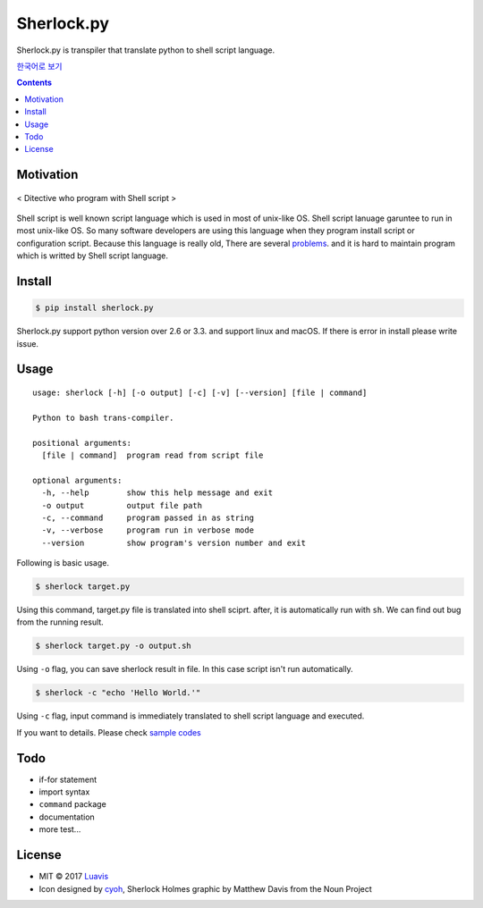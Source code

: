 Sherlock.py
========

|wip| |pypi| |pypi-version| |travis-ci| |Code Climate| |Test Coverage| |Open Source Love|

.. image:: http://i.imgur.com/n8xH4Wd.png?1
   :target: https://github.com/Luavis/sherlock
   :align: center
   :alt: sherlock.py

Sherlock.py is transpiler that translate python to shell script language.

`한국어로 보기 <https://github.com/Luavis/sherlock/tree/master/README.ko.rst>`_

.. contents::

Motivation
----------

.. figure:: http://i.imgur.com/7blJGwc.jpg
    :alt: map to buried treasure
    :width: 100%
    :align: center

    < Ditective who program with Shell script >

Shell script is well known script language which is used in most of unix-like OS. Shell script lanuage garuntee to run in most unix-like OS. So many software developers are using this language when they program install script or configuration script. Because this language is really old, There are several `problems <http://teaching.idallen.com/cst8207/16w/notes/740_script_problems.html>`_. and it is hard to maintain program which is writted by Shell script language.

Install
-------

.. code:: sh

    $ pip install sherlock.py

Sherlock.py support python version over 2.6 or 3.3. and support linux and macOS. If there is error in install please write issue.

Usage
-----

::

    usage: sherlock [-h] [-o output] [-c] [-v] [--version] [file | command]

    Python to bash trans-compiler.

    positional arguments:
      [file | command]  program read from script file

    optional arguments:
      -h, --help        show this help message and exit
      -o output         output file path
      -c, --command     program passed in as string
      -v, --verbose     program run in verbose mode
      --version         show program's version number and exit

Following is basic usage.

.. code:: sh

    $ sherlock target.py

Using this command, target.py file is translated into shell sciprt. after, it is automatically run with ``sh``. We can find out bug from the running result.

.. code:: sh

    $ sherlock target.py -o output.sh

Using ``-o`` flag, you can save sherlock result in file. In this case script isn't run automatically.

.. code:: sh

    $ sherlock -c "echo 'Hello World.'"

Using ``-c`` flag, input command is immediately translated to shell script language and executed.

If you want to details. Please check `sample codes <https://github.com/Luavis/sherlock.py/tree/master/samples>`__ 

Todo
----

* if-for statement
* import syntax
* ``command`` package
* documentation
* more test...

License
-------

- MIT © 2017 `Luavis <https://github.com/Luavis>`__
- Icon designed by `cyoh <https://github.com/cyoh>`_, Sherlock Holmes graphic by Matthew Davis from the Noun Project

.. |wip| image:: https://img.shields.io/badge/status-WIP-red.svg
.. |pypi| image:: https://img.shields.io/pypi/v/sherlock.py.svg
   :target: https://pypi.python.org/pypi/sherlock.py
.. |pypi-version| image:: https://img.shields.io/pypi/pyversions/sherlock.py.svg
   :target: https://pypi.python.org/pypi/sherlock.py
.. |travis-ci| image:: https://travis-ci.org/Luavis/sherlock.py.svg?branch=master
   :target: https://travis-ci.org/Luavis/sherlock.py
.. |Code Climate| image:: https://codeclimate.com/github/Luavis/sherlock/badges/gpa.svg
   :target: https://codeclimate.com/github/Luavis/sherlock
.. |Test Coverage| image:: https://codeclimate.com/github/Luavis/sherlock/badges/coverage.svg
   :target: https://codeclimate.com/github/Luavis/sherlock/coverage
.. |Open Source Love| image:: https://badges.frapsoft.com/os/mit/mit.svg?v=102
   :target: https://github.com/luavis/sherlock/
